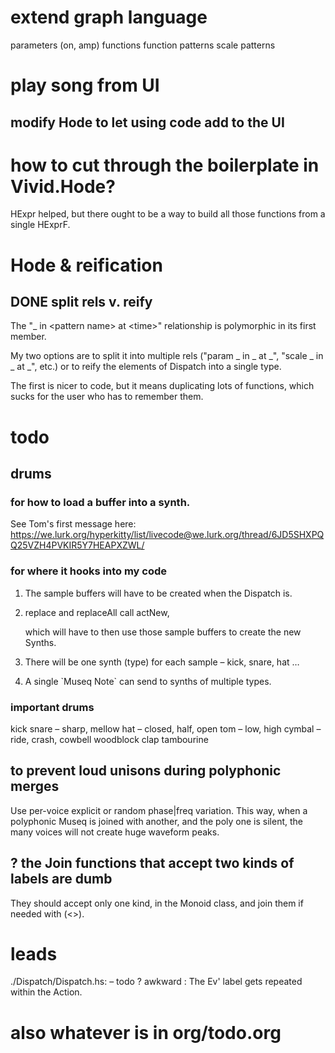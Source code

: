 * extend graph language
parameters (on, amp)
functions
function patterns
scale patterns
* play song from UI
** modify Hode to let using code add to the UI
* how to cut through the boilerplate in Vivid.Hode?
HExpr helped, but there ought to be a way to build all those functions from a single HExprF.
* Hode & reification
** DONE split rels v. reify
The "_ in <pattern name> at <time>"
relationship is polymorphic in its first member.

My two options are to split it into multiple rels
("param _ in _ at _", "scale _ in _ at _", etc.)
or to reify the elements of Dispatch into a single type.

The first is nicer to code,
but it means duplicating lots of functions,
which sucks for the user who has to remember them.
* todo
** drums
*** for how to load a buffer into a synth.
See Tom's first message here:
https://we.lurk.org/hyperkitty/list/livecode@we.lurk.org/thread/6JD5SHXPQQ25VZH4PVKIR5Y7HEAPXZWL/
*** for where it hooks into my code
**** The sample buffers will have to be created when the Dispatch is.
**** replace and replaceAll call actNew,
which will have to then use those sample buffers to create the new Synths.
**** There will be one synth (type) for each sample -- kick, snare, hat ...
**** A single `Museq Note` can send to synths of multiple types.
*** important drums
kick
snare -- sharp, mellow
hat -- closed, half, open
tom -- low, high
cymbal -- ride, crash, cowbell
woodblock
clap
tambourine
** to prevent loud unisons during polyphonic merges
Use per-voice explicit or random phase|freq variation.
This way, when a polyphonic Museq is joined with another,
and the poly one is silent,
the many voices will not create huge waveform peaks.
** ? the Join functions that accept two kinds of labels are dumb
They should accept only one kind, in the Monoid class,
and join them if needed with (<>).
* leads
./Dispatch/Dispatch.hs: -- todo ? awkward : The Ev' label gets repeated within the Action.
* also whatever is in org/todo.org
